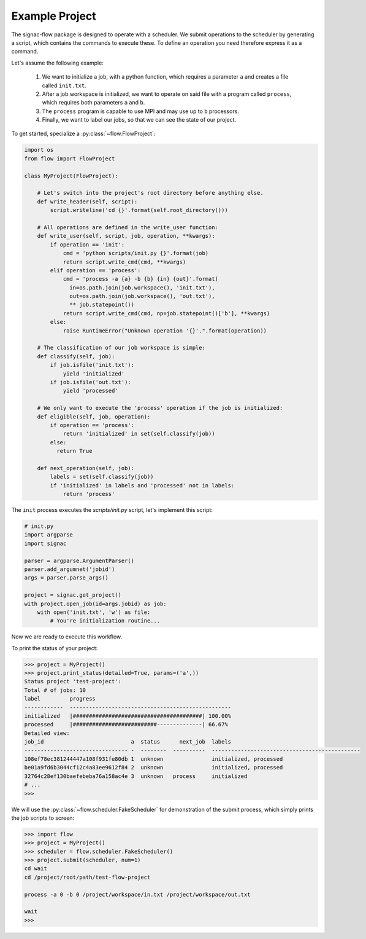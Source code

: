 Example Project
---------------

The signac-flow package is designed to operate with a scheduler.
We submit operations to the scheduler by generating a script, which
contains the commands to execute these.
To define an operation you need therefore express it as a command.

Let's assume the following example:

  1. We want to initialize a job, with a python function, which
     requires a parameter ``a`` and creates a file called ``init.txt``.
  2. After a job workspace is initialized, we want to operate on said file
     with a program called ``process``, which requires both parameters ``a`` and ``b``.
  3. The ``process`` program is capable to use MPI and may use up to ``b`` processors.
  4. Finally, we want to label our jobs, so that we can see the state of our project.

To get started, specialize a :py:class:`~flow.FlowProject`:

.. code-block:: python

    import os
    from flow import FlowProject

    class MyProject(FlowProject):

        # Let's switch into the project's root directory before anything else.
        def write_header(self, script):
            script.writeline('cd {}'.format(self.root_directory()))

        # All operations are defined in the write_user function:
        def write_user(self, script, job, operation, **kwargs):
            if operation == 'init':
                cmd = 'python scripts/init.py {}'.format(job)
                return script.write_cmd(cmd, **kwargs)
            elif operation == 'process':
                cmd = 'process -a {a} -b {b} {in} {out}'.format(
                  in=os.path.join(job.workspace(), 'init.txt'),
                  out=os.path.join(job.workspace(), 'out.txt'),
                  ** job.statepoint())
                return script.write_cmd(cmd, np=job.statepoint()['b'], **kwargs)
            else:
                raise RuntimeError("Unknown operation '{}'.".format(operation))

        # The classification of our job workspace is simple:
        def classify(self, job):
            if job.isfile('init.txt'):
                yield 'initialized'
            if job.isfile('out.txt'):
                yield 'processed'

        # We only want to execute the 'process' operation if the job is initialized:
        def eligible(self, job, operation):
            if operation == 'process':
                return 'initialized' in set(self.classify(job))
            else:
              return True

        def next_operation(self, job):
            labels = set(self.classify(job))
            if 'initialized' in labels and 'processed' not in labels:
                return 'process'

The ``init`` process executes the *scripts/init.py* script, let's implement this script:

.. code-block:: python

    # init.py
    import argparse
    import signac

    parser = argparse.ArgumentParser()
    parser.add_argumnet('jobid')
    args = parser.parse_args()

    project = signac.get_project()
    with project.open_job(id=args.jobid) as job:
        with open('init.txt', 'w') as file:
            # You're initialization routine...

Now we are ready to execute this workflow.

To print the status of your project:

.. code-block:: python

    >>> project = MyProject()
    >>> project.print_status(detailed=True, params=('a',))
    Status project 'test-project':
    Total # of jobs: 10
    label         progress
    ------------  --------------------------------------------------
    initialized   |########################################| 100.00%
    processed     |##########################--------------| 66.67%
    Detailed view:
    job_id                           a  status      next_job  labels
    -------------------------------- -  --------  ----------  ----------------------------------------------
    108ef78ec381244447a108f931fe80db 1  unknown               initialized, processed
    be01a9fd6b3044cf12c4a83ee9612f84 2  unknown               initialized, processed
    32764c28ef130baefebeba76a158ac4e 3  unknown   process     initialized
    # ...
    >>>

We will use the :py:class:`~flow.scheduler.FakeScheduler` for demonstration of the submit process, which simply prints the job scripts to screen:

.. code-block:: python

    >>> import flow
    >>> project = MyProject()
    >>> scheduler = flow.scheduler.FakeScheduler()
    >>> project.submit(scheduler, num=1)
    cd wait
    cd /project/root/path/test-flow-project

    process -a 0 -b 0 /project/workspace/in.txt /project/workspace/out.txt

    wait
    >>>
